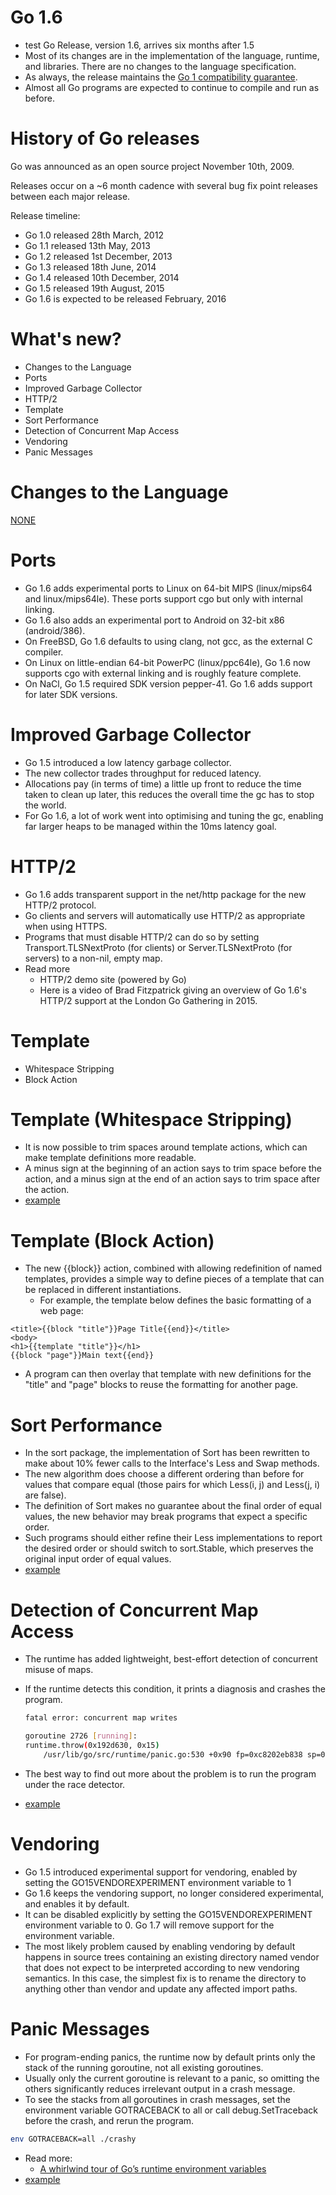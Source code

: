 * Go 1.6
- test Go Release, version 1.6, arrives six months after 1.5
- Most of its changes are in the implementation of the language,
  runtime, and libraries. There are no changes to the language
  specification.
- As always, the release maintains the [[http://tip.golang.org/doc/go1compat.html][Go 1 compatibility guarantee]].
- Almost all Go programs are expected to continue to compile and run
  as before.
* History of Go releases
Go was announced as an open source project November 10th, 2009.

Releases occur on a ~6 month cadence with several bug fix point
releases between each major release.

Release timeline:
- Go 1.0 released 28th March, 2012
- Go 1.1 released 13th May, 2013
- Go 1.2 released 1st December, 2013
- Go 1.3 released 18th June, 2014
- Go 1.4 released 10th December, 2014
- Go 1.5 released 19th August, 2015
- Go 1.6 is expected to be released February, 2016
* What's new?
- Changes to the Language
- Ports
- Improved Garbage Collector
- HTTP/2
- Template
- Sort Performance
- Detection of Concurrent Map Access
- Vendoring
- Panic Messages
* Changes to the Language
_NONE_
* Ports
- Go 1.6 adds experimental ports to Linux on 64-bit MIPS (linux/mips64
  and linux/mips64le). These ports support cgo but only with internal
  linking.
- Go 1.6 also adds an experimental port to Android on 32-bit x86
  (android/386).
- On FreeBSD, Go 1.6 defaults to using clang, not gcc, as the external
  C compiler.
- On Linux on little-endian 64-bit PowerPC (linux/ppc64le), Go 1.6 now
  supports cgo with external linking and is roughly feature complete.
- On NaCl, Go 1.5 required SDK version pepper-41. Go 1.6 adds support
  for later SDK versions.
* Improved Garbage Collector
- Go 1.5 introduced a low latency garbage collector.
- The new collector trades throughput for reduced latency.
- Allocations pay (in terms of time) a little up front to reduce the
  time taken to clean up later, this reduces the overall time the gc
  has to stop the world.
- For Go 1.6, a lot of work went into optimising and tuning the gc,
  enabling far larger heaps to be managed within the 10ms latency
  goal.
* HTTP/2
- Go 1.6 adds transparent support in the net/http package for the new
  HTTP/2 protocol.
- Go clients and servers will automatically use HTTP/2 as appropriate
  when using HTTPS.
- Programs that must disable HTTP/2 can do so by setting
  Transport.TLSNextProto (for clients) or Server.TLSNextProto (for
  servers) to a non-nil, empty map.
- Read more
  - HTTP/2 demo site (powered by Go)
  - Here is a video of Brad Fitzpatrick giving an overview of Go 1.6's
    HTTP/2 support at the London Go Gathering in 2015.
* Template
- Whitespace Stripping
- Block Action
* Template (Whitespace Stripping)
- It is now possible to trim spaces around template actions, which can
  make template definitions more readable.
- A minus sign at the beginning of an action says to trim space before
  the action, and a minus sign at the end of an action says to trim
  space after the action.
- [[./whitespace_stripping/main.go][example]]
* Template (Block Action)
- The new {{block}} action, combined with allowing redefinition of
  named templates, provides a simple way to define pieces of a
  template that can be replaced in different instantiations.
 - For example, the template below defines the basic formatting of a
   web page:
#+BEGIN_SRC 
<title>{{block "title"}}Page Title{{end}}</title>
<body>
<h1>{{template "title"}}</h1>
{{block "page"}}Main text{{end}}
#+END_SRC
- A program can then overlay that template with new definitions for
  the "title" and "page" blocks to reuse the formatting for another
  page.
* Sort Performance
- In the sort package, the implementation of Sort has been rewritten
  to make about 10% fewer calls to the Interface's Less and Swap
  methods.
- The new algorithm does choose a different ordering than before for
  values that compare equal (those pairs for which Less(i, j) and
  Less(j, i) are false).
- The definition of Sort makes no guarantee about the final order of
  equal values, the new behavior may break programs that expect a
  specific order.
- Such programs should either refine their Less implementations to
  report the desired order or should switch to sort.Stable, which
  preserves the original input order of equal values.
- [[./sort_performance/main.go][example]]
* Detection of Concurrent Map Access
- The runtime has added lightweight, best-effort detection of
  concurrent misuse of maps.
- If the runtime detects this condition, it prints a diagnosis and
  crashes the program.
 #+BEGIN_SRC sh
fatal error: concurrent map writes

goroutine 2726 [running]:
runtime.throw(0x192d630, 0x15)
    /usr/lib/go/src/runtime/panic.go:530 +0x90 fp=0xc8202eb838 sp=0xc8202eb820
#+END_SRC
- The best way to find out more about the problem is to run the
  program under the race detector.
- [[./concurrent_map_access/main.go][example]]
* Vendoring
- Go 1.5 introduced experimental support for vendoring, enabled by
  setting the GO15VENDOREXPERIMENT environment variable to 1
- Go 1.6 keeps the vendoring support, no longer considered
  experimental, and enables it by default.
- It can be disabled explicitly by setting the GO15VENDOREXPERIMENT
  environment variable to 0. Go 1.7 will remove support for the
  environment variable.
- The most likely problem caused by enabling vendoring by default
  happens in source trees containing an existing directory named
  vendor that does not expect to be interpreted according to new
  vendoring semantics. In this case, the simplest fix is to rename the
  directory to anything other than vendor and update any affected
  import paths.
* Panic Messages
- For program-ending panics, the runtime now by default prints only
  the stack of the running goroutine, not all existing goroutines.
- Usually only the current goroutine is relevant to a panic, so
  omitting the others significantly reduces irrelevant output in a
  crash message.
- To see the stacks from all goroutines in crash messages, set the
   environment variable GOTRACEBACK to all or call debug.SetTraceback
  before the crash, and rerun the program.
#+BEGIN_SRC sh
env GOTRACEBACK=all ./crashy
#+END_SRC
- Read more:
  - [[http://dave.cheney.net/2015/11/29/a-whirlwind-tour-of-gos-runtime-environment-variables#GOTRACEBACK][A whirlwind tour of Go’s runtime environment variables]]
- [[./short_panic/main.go][example]]
